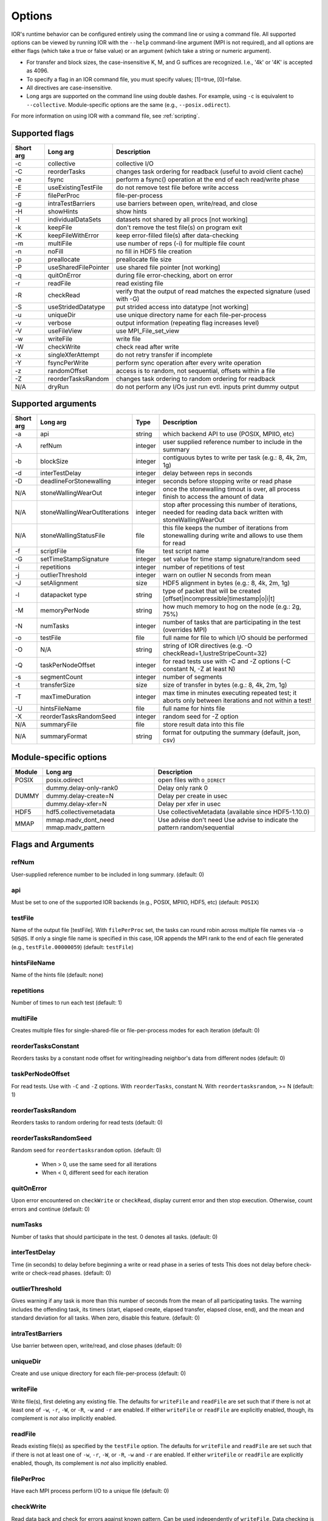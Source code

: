 .. _options:

Options
================================================================================

IOR's runtime behavior can be configured entirely using the command line or
using a command file.  All supported options can be viewed by running IOR with
the ``--help`` command-line argument (MPI is not required), and all options are
either flags (which take a true or false value) or an argument (which take a
string or numeric argument).

* For transfer and block sizes, the case-insensitive K, M, and G suffices are
  recognized.  I.e., '4k' or '4K' is accepted as 4096.
* To specify a flag in an IOR command file, you must specify values; [1]=true,
  [0]=false.
* All directives are case-insensitive.
* Long args are supported on the command line using double dashes.  For example,
  using ``-c`` is equivalent to ``--collective``.  Module-specific options are
  the same (e.g., ``--posix.odirect``).

For more information on using IOR with a command file, see :ref:`scripting`.


Supported flags
--------------------------------------------------------------------------------

=========  ====================   ==============================================================================
Short arg  Long arg               Description
=========  ====================   ==============================================================================
  -c       collective             collective I/O
  -C       reorderTasks           changes task ordering for readback (useful to avoid client cache)
  -e       fsync                  perform a fsync() operation at the end of each read/write phase
  -E       useExistingTestFile    do not remove test file before write access
  -F       filePerProc            file-per-process
  -g       intraTestBarriers      use barriers between open, write/read, and close
  -H       showHints              show hints
  -I       individualDataSets     datasets not shared by all procs [not working]
  -k       keepFile               don't remove the test file(s) on program exit
  -K       keepFileWithError      keep error-filled file(s) after data-checking
  -m       multiFile              use number of reps (-i) for multiple file count
  -n       noFill                 no fill in HDF5 file creation
  -p       preallocate            preallocate file size
  -P       useSharedFilePointer   use shared file pointer [not working]
  -q       quitOnError            during file error-checking, abort on error
  -r       readFile               read existing file
  -R       checkRead              verify that the output of read matches the expected signature (used with -G)
  -S       useStridedDatatype     put strided access into datatype [not working]
  -u       uniqueDir              use unique directory name for each file-per-process
  -v       verbose                output information (repeating flag increases level)
  -V       useFileView            use MPI_File_set_view
  -w       writeFile              write file
  -W       checkWrite             check read after write
  -x       singleXferAttempt      do not retry transfer if incomplete
  -Y       fsyncPerWrite          perform sync operation after every write operation
  -z       randomOffset           access is to random, not sequential, offsets within a file
  -Z       reorderTasksRandom     changes task ordering to random ordering for readback
  N/A      dryRun                 do not perform any I/Os just run evtl. inputs print dummy output
=========  ====================   ==============================================================================




Supported arguments
--------------------------------------------------------------------------------

=========  =============================  =======  ===========
Short arg  Long arg                       Type     Description
=========  =============================  =======  ===========
  -a       api                            string   which backend API to use (POSIX, MPIIO, etc)
  -A       refNum                         integer  user supplied reference number to include in the summary
  -b       blockSize                      integer  contiguous bytes to write per task  (e.g.: 8, 4k, 2m, 1g)
  -d       interTestDelay                 integer  delay between reps in seconds
  -D       deadlineForStonewalling        integer  seconds before stopping write or read phase
  N/A      stoneWallingWearOut            integer  once the stonewalling timout is over, all process finish to access the amount of data
  N/A      stoneWallingWearOutIterations  integer  stop after processing this number of iterations, needed for reading data back written with stoneWallingWearOut
  N/A      stoneWallingStatusFile         file     this file keeps the number of iterations from stonewalling during write and allows to use them for read
  -f       scriptFile                     file     test script name
  -G       setTimeStampSignature          integer  set value for time stamp signature/random seed
  -i       repetitions                    integer  number of repetitions of test
  -j       outlierThreshold               integer  warn on outlier N seconds from mean
  -J       setAlignment                   size     HDF5 alignment in bytes (e.g.: 8, 4k, 2m, 1g)
  -l       datapacket type                string   type of packet that will be created [offset|incompressible|timestamp|o|i|t]
  -M       memoryPerNode                  string   how much memory to hog on the node  (e.g.: 2g, 75%)
  -N       numTasks                       integer  number of tasks that are participating in the test (overrides MPI)
  -o       testFile                       file     full name for file to which I/O should be performed
  -O       N/A                            string   string of IOR directives (e.g. -O checkRead=1,lustreStripeCount=32)
  -Q       taskPerNodeOffset              integer  for read tests use with -C and -Z options (-C constant N, -Z at least N)
  -s       segmentCount                   integer  number of segments
  -t       transferSize                   size     size of transfer in bytes (e.g.: 8, 4k, 2m, 1g)
  -T       maxTimeDuration                integer  max time in minutes executing repeated test; it aborts only between iterations and not within a test!
  -U       hintsFileName                  file     full name for hints file
  -X       reorderTasksRandomSeed         integer  random seed for -Z option
  N/A      summaryFile                    file     store result data into this file
  N/A      summaryFormat                  string   format for outputing the summary (default, json, csv)
=========  =============================  =======  ===========




Module-specific options
--------------------------------------------------------------------------------

+------------+-------------------------+------------------------------------------------------+
| Module     | Long arg                | Description                                          |
+============+=========================+======================================================+
| POSIX      | posix.odirect           | open files with ``O_DIRECT``                         |
+------------+-------------------------+------------------------------------------------------+
| DUMMY      | dummy.delay-only-rank0  | Delay only rank 0                                    |
+            +-------------------------+------------------------------------------------------+
|            | dummy.delay-create=N    | Delay per create in usec                             |
+            +-------------------------+------------------------------------------------------+
|            | dummy.delay-xfer=N      | Delay per xfer in usec                               |
+------------+-------------------------+------------------------------------------------------+
| HDF5       | hdf5.collectivemetadata | Use collectiveMetadata (available since HDF5-1.10.0) |
+------------+-------------------------+------------------------------------------------------+
| MMAP       | mmap.madv_dont_need     | Use advise don't need                                |
|            | mmap.madv_pattern       | Use advise to indicate the pattern random/sequential |
+------------+-------------------------+------------------------------------------------------+




Flags and Arguments
--------------------------------------------------------------------------------

refNum
~~~~~~~~~~~~~~~~~~~~~~~~~~~~~~~~~~~~~~~~~~~~~~~~~~~~~~~~~~~~~~~~~~~~~~~~~~~~~~~~
User-supplied reference number to be included in long summary.
(default: 0)

api
~~~~~~~~~~~~~~~~~~~~~~~~~~~~~~~~~~~~~~~~~~~~~~~~~~~~~~~~~~~~~~~~~~~~~~~~~~~~~~~~
Must be set to one of the supported IOR backends (e.g., POSIX,
MPIIO, HDF5, etc) (default: ``POSIX``)

testFile
~~~~~~~~~~~~~~~~~~~~~~~~~~~~~~~~~~~~~~~~~~~~~~~~~~~~~~~~~~~~~~~~~~~~~~~~~~~~~~~~
Name of the output file [testFile].  With ``filePerProc`` set,
the tasks can round robin across multiple file names via ``-o S@S@S``.
If only a single file name is specified in this case, IOR appends the MPI
rank to the end of each file generated (e.g., ``testFile.00000059``)
(default: ``testFile``)

hintsFileName
~~~~~~~~~~~~~~~~~~~~~~~~~~~~~~~~~~~~~~~~~~~~~~~~~~~~~~~~~~~~~~~~~~~~~~~~~~~~~~~~
Name of the hints file (default: none)

repetitions
~~~~~~~~~~~~~~~~~~~~~~~~~~~~~~~~~~~~~~~~~~~~~~~~~~~~~~~~~~~~~~~~~~~~~~~~~~~~~~~~
Number of times to run each test (default: 1)

multiFile
~~~~~~~~~~~~~~~~~~~~~~~~~~~~~~~~~~~~~~~~~~~~~~~~~~~~~~~~~~~~~~~~~~~~~~~~~~~~~~~~
Creates multiple files for single-shared-file or
file-per-process modes for each iteration (default: 0)

reorderTasksConstant
~~~~~~~~~~~~~~~~~~~~~~~~~~~~~~~~~~~~~~~~~~~~~~~~~~~~~~~~~~~~~~~~~~~~~~~~~~~~~~~~
Reorders tasks by a constant node offset for
writing/reading neighbor's data from different nodes (default: 0)

taskPerNodeOffset
~~~~~~~~~~~~~~~~~~~~~~~~~~~~~~~~~~~~~~~~~~~~~~~~~~~~~~~~~~~~~~~~~~~~~~~~~~~~~~~~
For read tests. Use with ``-C`` and ``-Z`` options.
With ``reorderTasks``, constant N. With ``reordertasksrandom``, >= N
(default: 1)

reorderTasksRandom
~~~~~~~~~~~~~~~~~~~~~~~~~~~~~~~~~~~~~~~~~~~~~~~~~~~~~~~~~~~~~~~~~~~~~~~~~~~~~~~~
Reorders tasks to random ordering for read tests
(default: 0)

reorderTasksRandomSeed
~~~~~~~~~~~~~~~~~~~~~~~~~~~~~~~~~~~~~~~~~~~~~~~~~~~~~~~~~~~~~~~~~~~~~~~~~~~~~~~~
Random seed for ``reordertasksrandom`` option. (default: 0)

    * When > 0, use the same seed for all iterations
    * When < 0, different seed for each iteration

quitOnError
~~~~~~~~~~~~~~~~~~~~~~~~~~~~~~~~~~~~~~~~~~~~~~~~~~~~~~~~~~~~~~~~~~~~~~~~~~~~~~~~
Upon error encountered on ``checkWrite`` or ``checkRead``,
display current error and then stop execution.  Otherwise, count errors and
continue (default: 0)

numTasks
~~~~~~~~~~~~~~~~~~~~~~~~~~~~~~~~~~~~~~~~~~~~~~~~~~~~~~~~~~~~~~~~~~~~~~~~~~~~~~~~
Number of tasks that should participate in the test.  0
denotes all tasks.  (default: 0)

interTestDelay
~~~~~~~~~~~~~~~~~~~~~~~~~~~~~~~~~~~~~~~~~~~~~~~~~~~~~~~~~~~~~~~~~~~~~~~~~~~~~~~~
Time (in seconds) to delay before beginning a write or
read phase in a series of tests This does not delay before check-write or
check-read phases.  (default: 0)

outlierThreshold
~~~~~~~~~~~~~~~~~~~~~~~~~~~~~~~~~~~~~~~~~~~~~~~~~~~~~~~~~~~~~~~~~~~~~~~~~~~~~~~~
Gives warning if any task is more than this number of
seconds from the mean of all participating tasks.  The warning includes the
offending task, its timers (start, elapsed create, elapsed transfer, elapsed
close, end), and the mean and standard deviation for all tasks.  When zero,
disable this feature. (default: 0)

intraTestBarriers
~~~~~~~~~~~~~~~~~~~~~~~~~~~~~~~~~~~~~~~~~~~~~~~~~~~~~~~~~~~~~~~~~~~~~~~~~~~~~~~~
Use barrier between open, write/read, and close
phases (default: 0)

uniqueDir
~~~~~~~~~~~~~~~~~~~~~~~~~~~~~~~~~~~~~~~~~~~~~~~~~~~~~~~~~~~~~~~~~~~~~~~~~~~~~~~~
Create and use unique directory for each file-per-process
(default: 0)

writeFile
~~~~~~~~~~~~~~~~~~~~~~~~~~~~~~~~~~~~~~~~~~~~~~~~~~~~~~~~~~~~~~~~~~~~~~~~~~~~~~~~
Write file(s), first deleting any existing file.
The defaults for ``writeFile`` and ``readFile`` are set such that if there
is not at least one of ``-w``, ``-r``, ``-W``, or ``-R``, ``-w`` and ``-r``
are enabled.  If either ``writeFile`` or ``readFile`` are explicitly
enabled, though, its complement is *not* also implicitly enabled.

readFile
~~~~~~~~~~~~~~~~~~~~~~~~~~~~~~~~~~~~~~~~~~~~~~~~~~~~~~~~~~~~~~~~~~~~~~~~~~~~~~~~
Reads existing file(s) as specified by the ``testFile``
option.  The defaults for ``writeFile`` and ``readFile`` are set such that
if there is not at least one of ``-w``, ``-r``, ``-W``, or ``-R``, ``-w``
and ``-r`` are enabled.  If either ``writeFile`` or ``readFile`` are
explicitly enabled, though, its complement is *not* also implicitly enabled.

filePerProc
~~~~~~~~~~~~~~~~~~~~~~~~~~~~~~~~~~~~~~~~~~~~~~~~~~~~~~~~~~~~~~~~~~~~~~~~~~~~~~~~
Have each MPI process perform I/O to a unique file
(default: 0)

checkWrite
~~~~~~~~~~~~~~~~~~~~~~~~~~~~~~~~~~~~~~~~~~~~~~~~~~~~~~~~~~~~~~~~~~~~~~~~~~~~~~~~
Read data back and check for errors against known pattern.
Can be used independently of ``writeFile``.  Data checking is not timed and
does not affect other performance timings.  All errors detected are tallied
and returned as the program exit code unless ``quitOnError`` is set.
(default: 0)

checkRead
~~~~~~~~~~~~~~~~~~~~~~~~~~~~~~~~~~~~~~~~~~~~~~~~~~~~~~~~~~~~~~~~~~~~~~~~~~~~~~~~
Re-read data and check for errors between reads.  Can be
used independently of ``readFile``.  Data checking is not timed and does not
affect other performance timings.  All errors detected are tallied and
returned as the program exit code unless ``quitOnError`` is set.
(default: 0)

keepFile
~~~~~~~~~~~~~~~~~~~~~~~~~~~~~~~~~~~~~~~~~~~~~~~~~~~~~~~~~~~~~~~~~~~~~~~~~~~~~~~~
Do not remove test file(s) on program exit (default: 0)

keepFileWithError
~~~~~~~~~~~~~~~~~~~~~~~~~~~~~~~~~~~~~~~~~~~~~~~~~~~~~~~~~~~~~~~~~~~~~~~~~~~~~~~~
Do not delete any files containing errors if
detected during read-check or write-check phases. (default: 0)

useExistingTestFile
~~~~~~~~~~~~~~~~~~~~~~~~~~~~~~~~~~~~~~~~~~~~~~~~~~~~~~~~~~~~~~~~~~~~~~~~~~~~~~~~
Do not remove test file(s) before write phase
(default: 0)

segmentCount
~~~~~~~~~~~~~~~~~~~~~~~~~~~~~~~~~~~~~~~~~~~~~~~~~~~~~~~~~~~~~~~~~~~~~~~~~~~~~~~~
Number of segments in file, where a segment is a
contiguous chunk of data accessed by multiple clients each writing/reading
their own contiguous data (blocks).  The exact semantics of segments
depend on the API used; for example, HDF5 repeats the pattern of an entire
shared dataset. (default: 1)

blockSize
~~~~~~~~~~~~~~~~~~~~~~~~~~~~~~~~~~~~~~~~~~~~~~~~~~~~~~~~~~~~~~~~~~~~~~~~~~~~~~~~
Size (in bytes) of a contiguous chunk of data accessed by a
single client.  It is comprised of one or more transfers (default: 1048576)

transferSize
~~~~~~~~~~~~~~~~~~~~~~~~~~~~~~~~~~~~~~~~~~~~~~~~~~~~~~~~~~~~~~~~~~~~~~~~~~~~~~~~
Size (in bytes) of a single data buffer to be transferred
in a single I/O call (default: 262144)

verbose
~~~~~~~~~~~~~~~~~~~~~~~~~~~~~~~~~~~~~~~~~~~~~~~~~~~~~~~~~~~~~~~~~~~~~~~~~~~~~~~~
Output more information about what IOR is doing.  Can be set
to levels 0-5; repeating the -v flag will increase verbosity level.
(default: 0)

The information shown for different verbosity levels is as follows:

======  ===================================
Level   Behavior
======  ===================================
  0     default; only bare essentials shown
  1     max clock deviation, participating tasks, free space, access pattern, commence/verify access notification with time
  2     rank/hostname, machine name, timer used, individual repetition performance results, timestamp used for data signature
  3     full test details, transfer block/offset compared, individual data checking errors, environment variables, task writing/reading file name, all test operation times
  4     task id and offset for each transfer
  5     each 8-byte data signature comparison (WARNING: more data to STDOUT than stored in file, use carefully)
======  ===================================

setTimeStampSignature
~~~~~~~~~~~~~~~~~~~~~~~~~~~~~~~~~~~~~~~~~~~~~~~~~~~~~~~~~~~~~~~~~~~~~~~~~~~~~~~~
Value to use for the time stamp signature.  Used
to rerun tests with the exact data pattern by setting data signature to
contain positive integer value as timestamp to be written in data file; if
set to 0, is disabled (default: 0)

showHelp
~~~~~~~~~~~~~~~~~~~~~~~~~~~~~~~~~~~~~~~~~~~~~~~~~~~~~~~~~~~~~~~~~~~~~~~~~~~~~~~~
Display options and help (default: 0)

storeFileOffset
~~~~~~~~~~~~~~~~~~~~~~~~~~~~~~~~~~~~~~~~~~~~~~~~~~~~~~~~~~~~~~~~~~~~~~~~~~~~~~~~
Use file offset as stored signature when writing file.
This will affect performance measurements (default: 0)

memoryPerNode
~~~~~~~~~~~~~~~~~~~~~~~~~~~~~~~~~~~~~~~~~~~~~~~~~~~~~~~~~~~~~~~~~~~~~~~~~~~~~~~~
Allocate memory on each node to simulate real
application memory usage or restrict page cache size.  Accepts a percentage
of node memory (e.g. ``50%``) on systems that support
``sysconf(_SC_PHYS_PAGES)`` or a size.  Allocation will be split between
tasks that share the node. (default: 0)

memoryPerTask
~~~~~~~~~~~~~~~~~~~~~~~~~~~~~~~~~~~~~~~~~~~~~~~~~~~~~~~~~~~~~~~~~~~~~~~~~~~~~~~~
Allocate specified amount of memory (in bytes) per task
to simulate real application memory usage. (default: 0)

maxTimeDuration
~~~~~~~~~~~~~~~~~~~~~~~~~~~~~~~~~~~~~~~~~~~~~~~~~~~~~~~~~~~~~~~~~~~~~~~~~~~~~~~~
Max time (in minutes) to run all tests.  Any current
read/write phase is not interrupted; only future I/O phases are cancelled
once this time is exceeded.  Value of zero unsets disables. (default: 0)

deadlineForStonewalling
~~~~~~~~~~~~~~~~~~~~~~~~~~~~~~~~~~~~~~~~~~~~~~~~~~~~~~~~~~~~~~~~~~~~~~~~~~~~~~~~
Seconds before stopping write or read phase.
Used for measuring the amount of data moved in a fixed time.  After the
barrier, each task starts its own timer, begins moving data, and the stops
moving data at a pre-arranged time.  Instead of measuring the amount of time
to move a fixed amount of data, this option measures the amount of data
moved in a fixed amount of time.  The objective is to prevent straggling
tasks slow from skewing the performance.  This option is incompatible with
read-check and write-check modes.  Value of zero unsets this option.
(default: 0)

randomOffset
~~~~~~~~~~~~~~~~~~~~~~~~~~~~~~~~~~~~~~~~~~~~~~~~~~~~~~~~~~~~~~~~~~~~~~~~~~~~~~~~
Randomize access offsets within test file(s).  Currently
incompatible with ``checkRead``, ``storeFileOffset``, MPIIO ``collective``
and ``useFileView``, and HDF5 and NCMPI APIs. (default: 0)

summaryAlways
~~~~~~~~~~~~~~~~~~~~~~~~~~~~~~~~~~~~~~~~~~~~~~~~~~~~~~~~~~~~~~~~~~~~~~~~~~~~~~~~
Always print the long summary for each test even if the job is interrupted. (default: 0)




POSIX-only options
--------------------------------------------------------------------------------

posix.odirect
~~~~~~~~~~~~~~~~~~~~~~~~~~~~~~~~~~~~~~~~~~~~~~~~~~~~~~~~~~~~~~~~~~~~~~~~~~~~~~~~
Use direct I/O for POSIX, bypassing I/O buffers.  This option was formerly
known as ``-B`` or ``useO_DIRECT``.  (default: 0)

singleXferAttempt
~~~~~~~~~~~~~~~~~~~~~~~~~~~~~~~~~~~~~~~~~~~~~~~~~~~~~~~~~~~~~~~~~~~~~~~~~~~~~~~~
Do not continue to retry transfer entire buffer
until it is transferred.  When performing a write() or read() in POSIX,
there is no guarantee that the entire requested size of the buffer will be
transferred; this flag keeps the retrying a single transfer until it
completes or returns an error (default: 0)

fsyncPerWrite
~~~~~~~~~~~~~~~~~~~~~~~~~~~~~~~~~~~~~~~~~~~~~~~~~~~~~~~~~~~~~~~~~~~~~~~~~~~~~~~~
Perform fsync after each POSIX write (default: 0)

fsync
~~~~~~~~~~~~~~~~~~~~~~~~~~~~~~~~~~~~~~~~~~~~~~~~~~~~~~~~~~~~~~~~~~~~~~~~~~~~~~~~
Perform fsync after POSIX file close (default: 0)




MPIIO-only options
--------------------------------------------------------------------------------

preallocate
~~~~~~~~~~~~~~~~~~~~~~~~~~~~~~~~~~~~~~~~~~~~~~~~~~~~~~~~~~~~~~~~~~~~~~~~~~~~~~~~
Preallocate the entire file before writing (default: 0)

useFileView
~~~~~~~~~~~~~~~~~~~~~~~~~~~~~~~~~~~~~~~~~~~~~~~~~~~~~~~~~~~~~~~~~~~~~~~~~~~~~~~~
Use an MPI datatype for setting the file view option to
use individual file pointer.  Default IOR uses explicit file pointers.
(default: 0)

useSharedFilePointer
~~~~~~~~~~~~~~~~~~~~~~~~~~~~~~~~~~~~~~~~~~~~~~~~~~~~~~~~~~~~~~~~~~~~~~~~~~~~~~~~
Use a shared file pointer.  Default IOR uses
explicit file pointers. (default: 0)

useStridedDatatype
~~~~~~~~~~~~~~~~~~~~~~~~~~~~~~~~~~~~~~~~~~~~~~~~~~~~~~~~~~~~~~~~~~~~~~~~~~~~~~~~
Create a datatype (max=2GB) for strided access;
akin to ``MULTIBLOCK_REGION_SIZE`` (default: 0)




HDF5-only options
--------------------------------------------------------------------------------

individualDataSets
~~~~~~~~~~~~~~~~~~~~~~~~~~~~~~~~~~~~~~~~~~~~~~~~~~~~~~~~~~~~~~~~~~~~~~~~~~~~~~~~
Within a single file, each task will access its own
dataset.  Default IOR creates a dataset the size of ``numTasks * blockSize``
to be accessed by all tasks (default: 0)

noFill
~~~~~~~~~~~~~~~~~~~~~~~~~~~~~~~~~~~~~~~~~~~~~~~~~~~~~~~~~~~~~~~~~~~~~~~~~~~~~~~~
Do not pre-fill data in HDF5 file creation (default: 0)

setAlignment
~~~~~~~~~~~~~~~~~~~~~~~~~~~~~~~~~~~~~~~~~~~~~~~~~~~~~~~~~~~~~~~~~~~~~~~~~~~~~~~~
Set the HDF5 alignment in bytes (e.g.: 8, 4k, 2m, 1g) (default: 1)

hdf5.collectiveMetadata
~~~~~~~~~~~~~~~~~~~~~~~~~~~~~~~~~~~~~~~~~~~~~~~~~~~~~~~~~~~~~~~~~~~~~~~~~~~~~~~~
Enable HDF5 collective metadata (available since HDF5-1.10.0)




MPIIO-, HDF5-, and NCMPI-only options
--------------------------------------------------------------------------------

collective
~~~~~~~~~~~~~~~~~~~~~~~~~~~~~~~~~~~~~~~~~~~~~~~~~~~~~~~~~~~~~~~~~~~~~~~~~~~~~~~~
Uses collective operations for access (default: 0)

showHints
~~~~~~~~~~~~~~~~~~~~~~~~~~~~~~~~~~~~~~~~~~~~~~~~~~~~~~~~~~~~~~~~~~~~~~~~~~~~~~~~
Show hint/value pairs attached to open file.  Not available
for NCMPI. (default: 0)




Lustre-specific options
--------------------------------------------------------------------------------

lustreStripeCount
~~~~~~~~~~~~~~~~~~~~~~~~~~~~~~~~~~~~~~~~~~~~~~~~~~~~~~~~~~~~~~~~~~~~~~~~~~~~~~~~
Set the Lustre stripe count for the test file(s) (default: 0)

lustreStripeSize
~~~~~~~~~~~~~~~~~~~~~~~~~~~~~~~~~~~~~~~~~~~~~~~~~~~~~~~~~~~~~~~~~~~~~~~~~~~~~~~~
Set the Lustre stripe size for the test file(s) (default: 0)

lustreStartOST
~~~~~~~~~~~~~~~~~~~~~~~~~~~~~~~~~~~~~~~~~~~~~~~~~~~~~~~~~~~~~~~~~~~~~~~~~~~~~~~~
Set the starting OST for the test file(s) (default: -1)

lustreIgnoreLocks
~~~~~~~~~~~~~~~~~~~~~~~~~~~~~~~~~~~~~~~~~~~~~~~~~~~~~~~~~~~~~~~~~~~~~~~~~~~~~~~~
Disable Lustre range locking (default: 0)




GPFS-specific options
--------------------------------------------------------------------------------

gpfsHintAccess
~~~~~~~~~~~~~~~~~~~~~~~~~~~~~~~~~~~~~~~~~~~~~~~~~~~~~~~~~~~~~~~~~~~~~~~~~~~~~~~~
Use ``gpfs_fcntl`` hints to pre-declare accesses (default: 0)

gpfsReleaseToken
~~~~~~~~~~~~~~~~~~~~~~~~~~~~~~~~~~~~~~~~~~~~~~~~~~~~~~~~~~~~~~~~~~~~~~~~~~~~~~~~
Release all locks immediately after opening or
creating file.  Might help mitigate lock-revocation traffic when many
processes write/read to same file. (default: 0)




BeeGFS-specific options
--------------------------------------------------------------------------------

beegfsNumTargets
~~~~~~~~~~~~~~~~~~~~~~~~~~~~~~~~~~~~~~~~~~~~~~~~~~~~~~~~~~~~~~~~~~~~~~~~~~~~~~~~
Define the stripe width for file(s) on BeeGFS.  Must be greater than zero.

beegfsChunkSize 
~~~~~~~~~~~~~~~~~~~~~~~~~~~~~~~~~~~~~~~~~~~~~~~~~~~~~~~~~~~~~~~~~~~~~~~~~~~~~~~~
Define the stripe chunk size for the file(s) on BeeGFS.  Must be a power of two
and larger than 64K.




Notes on compressibility
--------------------------------------------------------------------------------
Please note that incompressibility is a factor of how large a block compression
algorithm uses.  The incompressible buffer is filled only once before write
times, so if the compression algorithm takes in blocks larger than the transfer
size, there will be compression.  Below are some baselines for zip, gzip, and
bzip.

1)  zip:  For zipped files, a transfer size of 1k is sufficient.

2)  gzip: For gzipped files, a transfer size of 1k is sufficient.

3)  bzip2: For bziped files a transfer size of 1k is insufficient (~50% compressed).
    To avoid compression a transfer size of greater than the bzip block size is required
    (default = 900KB). I suggest a transfer size of greather than 1MB to avoid bzip2 compression.

Be aware of the block size your compression algorithm will look at, and adjust
the transfer size accordingly.
